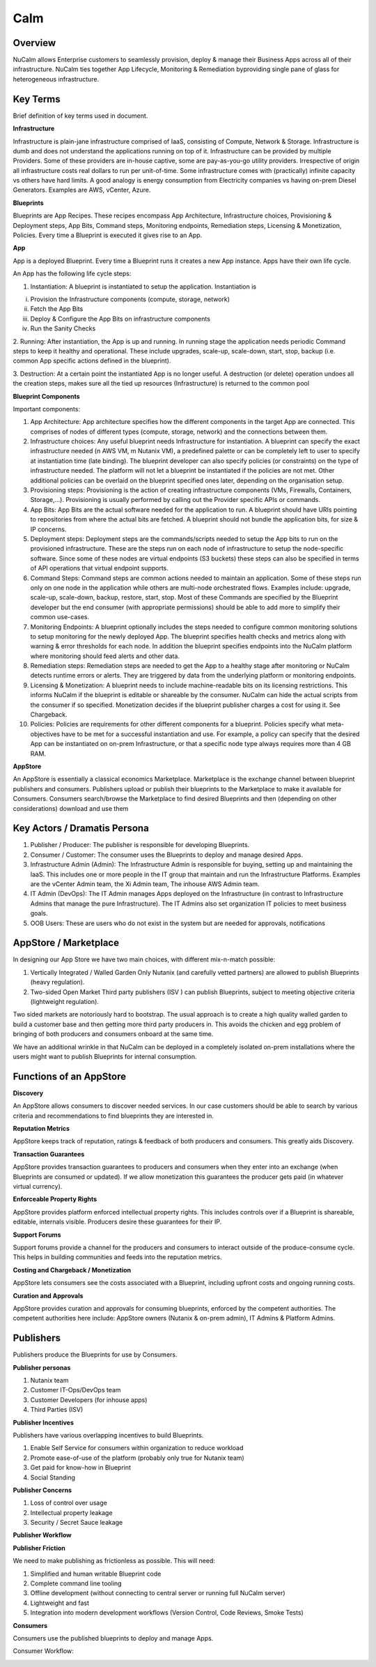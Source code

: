 *******
Calm 
*******


Overview
********

NuCalm allows Enterprise customers to seamlessly provision, deploy & manage their Business Apps across all of their
infrastructure. NuCalm ties together App Lifecycle, Monitoring & Remediation byproviding single pane of glass 
for heterogeneous infrastructure.

Key Terms
*********

Brief definition of key terms used in document. 

**Infrastructure**

Infrastructure is plain-jane infrastructure comprised of IaaS, consisting of Compute, Network & Storage. Infrastructure is 
dumb and does not understand the applications running on top of it. Infrastructure can be provided by multiple Providers. 
Some of these providers are in-house captive, some are pay-as-you-go utility providers. Irrespective of origin all 
infrastructure costs real dollars to run per unit-of-time. Some infrastructure comes with (practically) infinite capacity 
vs others have hard limits. A good analogy is energy consumption from Electricity companies vs having on-prem Diesel 
Generators. Examples are AWS, vCenter, Azure.

**Blueprints**

Blueprints are App Recipes. These recipes encompass App Architecture, Infrastructure choices, Provisioning & Deployment 
steps, App Bits, Command steps, Monitoring endpoints, Remediation steps, Licensing & Monetization, Policies. Every time a 
Blueprint is executed it gives rise to an App.


**App**

App is a deployed Blueprint. Every time a Blueprint runs it creates a new App instance. Apps have their own life cycle.

An App has the following life cycle steps:

1. Instantiation: A blueprint is instantiated to setup the application. Instantiation is 

i. Provision the Infrastructure components (compute, storage, network)

ii.	Fetch the App Bits
iii.	Deploy & Configure the App Bits on infrastructure components
iv.	Run the Sanity Checks

2. Running: After instantiation, the App is up and running. In running stage the application needs periodic Command steps
to keep it healthy and operational. These include upgrades, scale-up, scale-down, start, stop, backup (i.e. common App 
specific actions defined in the blueprint).

3. Destruction: At a certain point the instantiated App is no longer useful. A destruction (or delete) operation undoes 
all the creation steps, makes sure all the tied up resources (Infrastructure) is returned to the common pool


**Blueprint Components**

Important components:

1. App Architecture: App architecture specifies how the different components in the target App are connected. This comprises of nodes of different types (compute, storage, network) and the connections between them.

2. Infrastructure choices: Any useful blueprint needs Infrastructure for instantiation. A blueprint can specify the exact infrastructure needed (n AWS VM, m Nutanix VM), a predefined palette or can be completely left to user to specify at instantiation time (late binding). The blueprint developer can also specify policies (or constraints) on the type of infrastructure needed. The platform will not let a blueprint be instantiated if the policies are not met. Other additional policies can be overlaid on the blueprint specified ones later, depending on the organisation setup.

3. Provisioning steps: Provisioning is the action of creating infrastructure components (VMs, Firewalls, Containers, Storage,...). Provisioning is usually performed by calling out the Provider specific APIs or commands.

4. App Bits: App Bits are the actual software needed for the application to run. A blueprint should have URIs pointing to repositories from where the actual bits are fetched. A blueprint should not bundle the application bits, for size & IP concerns.

5. Deployment steps: Deployment steps are the commands/scripts needed to setup the App bits to run on the provisioned infrastructure. These are the steps run on each node of infrastructure to setup the node-specific software. Since some of these nodes are virtual endpoints (S3 buckets) these steps can also be specified in terms of API operations that virtual endpoint supports.

6. Command Steps: Command steps are common actions needed to maintain an application. Some of these steps run only on one node in the application while others are multi-node orchestrated flows. Examples include: upgrade, scale-up, scale-down, backup, restore, start, stop. Most of these Commands are specified by the Blueprint developer but the end consumer (with appropriate permissions) should be able to add more to simplify their common use-cases.

7. Monitoring Endpoints: A blueprint optionally includes the steps needed to configure common monitoring solutions to setup monitoring for the newly deployed App. The blueprint specifies health checks and metrics along with warning & error thresholds for each node. In addition the blueprint specifies endpoints into the NuCalm platform where monitoring should feed alerts and other data.

8. Remediation steps: Remediation steps are needed to get the App to a healthy stage after monitoring or NuCalm detects runtime errors or alerts. They are triggered by data from the underlying platform or monitoring endpoints.

9. Licensing & Monetization: A blueprint needs to include machine-readable bits on its licensing restrictions. This informs NuCalm if the blueprint is editable or shareable by the consumer. NuCalm can hide the actual scripts from the consumer if  so specified. Monetization decides if the blueprint publisher charges a cost for using it. See Chargeback.

10. Policies: Policies are requirements for other different components for a blueprint. Policies specify what meta-objectives have to be met for a successful instantiation and use. For example, a policy can specify that the desired App can be instantiated on on-prem Infrastructure, or that a specific node type always requires more than 4 GB RAM.


**AppStore**

An AppStore is essentially a classical economics Marketplace. Marketplace is the exchange channel between blueprint publishers and consumers. Publishers upload or publish their blueprints to the Marketplace to make it available for Consumers. Consumers search/browse the Marketplace to find desired Blueprints and then (depending on other considerations) download and use them


Key Actors / Dramatis Persona
*****************************

1.	Publisher / Producer: The publisher is responsible for developing Blueprints. 

2.	Consumer / Customer: The consumer uses the Blueprints to deploy and manage desired Apps. 

3.	Infrastructure Admin (Admin): The Infrastructure Admin is responsible for buying, setting up and maintaining the IaaS. This includes one or more people in the IT group that maintain and run the Infrastructure Platforms. Examples are the vCenter Admin team, the Xi Admin team, The inhouse AWS Admin team.

4.	IT Admin (DevOps): The IT Admin manages Apps deployed on the Infrastructure (in contrast to Infrastructure Admins that manage the pure Infrastructure). The IT Admins also set organization IT policies to meet business goals.

5.	OOB Users: These are users who do not exist in the system but are needed for approvals, notifications


AppStore / Marketplace
**********************

In designing our App Store we have two main choices, with different mix-n-match possible:

1.	Vertically Integrated / Walled Garden Only Nutanix (and carefully vetted partners) are allowed to publish Blueprints (heavy regulation).

2.	Two-sided Open Market Third party publishers (ISV ) can publish Blueprints, subject to meeting objective criteria (lightweight regulation).

Two sided markets are notoriously hard to bootstrap. The usual approach is to create a high quality walled garden to build a customer base and then getting more third party producers in. This avoids the chicken and egg problem of bringing of both producers and consumers onboard at the same time.

We have an additional wrinkle in that NuCalm can be deployed in a completely isolated on-prem installations where the users might want to publish Blueprints for internal consumption. 

|image0|

Functions of an AppStore
************************

**Discovery**

An AppStore allows consumers to discover needed services. In our case customers should be able to search by various criteria and recommendations to find blueprints they are interested in.

**Reputation Metrics**

AppStore keeps track of reputation, ratings & feedback of both producers and consumers. This greatly aids Discovery. 

**Transaction Guarantees**

AppStore provides transaction guarantees to producers and consumers when they enter into an exchange (when Blueprints are consumed or updated). If we allow monetization this guarantees the producer gets paid (in whatever virtual currency). 

**Enforceable Property Rights**

AppStore provides platform enforced intellectual property rights. This includes controls over if a Blueprint is shareable, editable, internals visible. Producers desire these guarantees for their IP.

**Support Forums**

Support forums provide a channel for the producers and consumers to interact outside of the produce-consume cycle. This helps in building communities and feeds into the reputation metrics.

**Costing and Chargeback / Monetization**

AppStore lets consumers see the costs associated with a Blueprint, including upfront costs and ongoing running costs.

**Curation and Approvals**

AppStore provides curation and approvals for consuming blueprints, enforced by the competent authorities. The competent authorities here include: AppStore owners (Nutanix & on-prem admin), IT Admins & Platform Admins.


Publishers
**********

Publishers produce the Blueprints for use by Consumers. 

**Publisher personas**

1.	Nutanix team
2.	Customer IT-Ops/DevOps team
3.	Customer Developers (for inhouse apps)
4.	Third Parties (ISV)

**Publisher Incentives**

Publishers have various overlapping incentives to build Blueprints.

1.	Enable Self Service for consumers within organization to reduce workload
2.	Promote ease-of-use of the platform (probably only true for Nutanix team)
3.	Get paid for know-how in Blueprint
4.	Social Standing

**Publisher Concerns**

1.	Loss of control over usage
2.	Intellectual property leakage
3.	Security / Secret Sauce leakage

**Publisher Workflow**

|image1|


**Publisher Friction**

We need to make publishing as frictionless as possible. This will need:

1.	Simplified and human writable Blueprint code
2.	Complete command line tooling
3.	Offline development (without connecting to central server or running full NuCalm server)
4.	Lightweight and fast
5.	Integration into modern development workflows (Version Control, Code Reviews, Smoke Tests)

**Consumers**

Consumers use the published blueprints to deploy and manage Apps.

Consumer Workflow:

|image2|


.. |image0| image:: nucalm/media/image1.png
.. |image1| image:: nucalm/media/image2.png
.. |image2| image:: nucalm/media/image3.png


